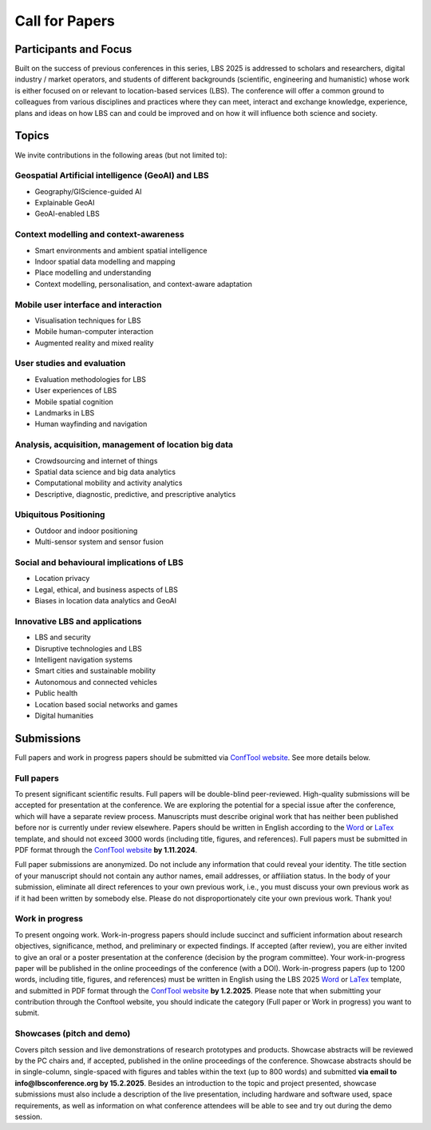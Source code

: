 Call for Papers 
======================

Participants and Focus
-------------------------

Built on the success of previous conferences in this series, LBS 2025 is addressed to scholars and researchers, digital industry / market operators, and students of different backgrounds (scientific, engineering and humanistic) whose work is either focused on or relevant to location-based services (LBS). The conference will offer a common ground to colleagues from various disciplines and practices where they can meet, interact and exchange knowledge, experience, plans and ideas on how LBS can and could be improved and on how it will influence both science and society.

Topics
---------

We invite contributions in the following areas (but not limited to):

Geospatial Artificial intelligence (GeoAI) and LBS
****************************************************

- Geography/GIScience-guided AI
- Explainable GeoAI
- GeoAI-enabled LBS

Context modelling and context-awareness
******************************************

- Smart environments and ambient spatial intelligence
- Indoor spatial data modelling and mapping
- Place modelling and understanding
- Context modelling, personalisation, and context-aware adaptation

Mobile user interface and interaction
****************************************

- Visualisation techniques for LBS
- Mobile human-computer interaction
- Augmented reality and mixed reality

User studies and evaluation
*******************************

- Evaluation methodologies for LBS
- User experiences of LBS
- Mobile spatial cognition
- Landmarks in LBS
- Human wayfinding and navigation

Analysis, acquisition, management of location big data
****************************************************************

- Crowdsourcing and internet of things
- Spatial data science and big data analytics
- Computational mobility and activity analytics
- Descriptive, diagnostic, predictive, and prescriptive analytics

Ubiquitous Positioning
************************

- Outdoor and indoor positioning
- Multi-sensor system and sensor fusion

Social and behavioural implications of LBS
***********************************************

- Location privacy
- Legal, ethical, and business aspects of LBS
- Biases in location data analytics and GeoAI

Innovative LBS and applications
*********************************

- LBS and security
- Disruptive technologies and LBS
- Intelligent navigation systems
- Smart cities and sustainable mobility
- Autonomous and connected vehicles
- Public health
- Location based social networks and games
- Digital humanities

Submissions
----------------

Full papers and work in progress papers should be submitted via `ConfTool website <https://www.conftool.org/lbs2025/>`__. See more details below.

Full papers
*************

To present significant scientific results. Full papers will be double-blind peer-reviewed. High-quality submissions will be accepted for presentation at the conference. We are exploring the potential for a special issue after the conference, which will have a separate review process. Manuscripts must describe original work that has neither been published before nor is currently under review elsewhere. Papers should be written in English according to the `Word <https://github.com/LBS2025/lbs2025/raw/master/templates/lbs2025_word_template_v0.1.doc>`__ or `LaTex <https://github.com/LBS2025/lbs2025/raw/master/templates/LBS-template.zip>`__ template, and should not exceed 3000 words (including title, figures, and references). Full papers must be submitted in PDF format through the `ConfTool website <https://www.conftool.org/lbs2025/>`__ **by 1.11.2024**.

Full paper submissions are anonymized. Do not include any information that could reveal your identity. The title section of your manuscript should not contain any author names, email addresses, or affiliation status. In the body of your submission, eliminate all direct references to your own previous work, i.e., you must discuss your own previous work as if it had been written by somebody else. Please do not disproportionately cite your own previous work. Thank you!

Work in progress
******************

To present ongoing work. Work-in-progress papers should include succinct and sufficient information about research objectives, significance, method, and preliminary or expected findings. If accepted (after review), you are either invited to give an oral or a poster presentation at the conference (decision by the program committee). Your work-in-progress paper will be published in the online proceedings of the conference (with a DOI). Work-in-progress papers (up to 1200 words, including title, figures, and references) must be written in English using the LBS 2025 `Word <https://github.com/LBS2025/lbs2025/raw/master/templates/lbs2025_word_template_v0.1.doc>`__ or `LaTex <https://github.com/LBS2025/lbs2025/raw/master/templates/LBS-template.zip>`__ template, and submitted in PDF format through the `ConfTool website <https://www.conftool.org/lbs2025/>`__ **by 1.2.2025**. Please note that when submitting your contribution through the Conftool website, you should indicate the category (Full paper or Work in progress) you want to submit.

Showcases (pitch and demo)
***************************

Covers pitch session and live demonstrations of research prototypes and products. Showcase abstracts will be reviewed by the PC chairs and, if accepted, published in the online proceedings of the conference. Showcase abstracts should be in single-column, single-spaced with figures and tables within the text (up to 800 words) and submitted **via email to info@lbsconference.org by 15.2.2025**. Besides an introduction to the topic and project presented, showcase submissions must also include a description of the live presentation, including hardware and software used, space requirements, as well as information on what conference attendees will be able to see and try out during the demo session.